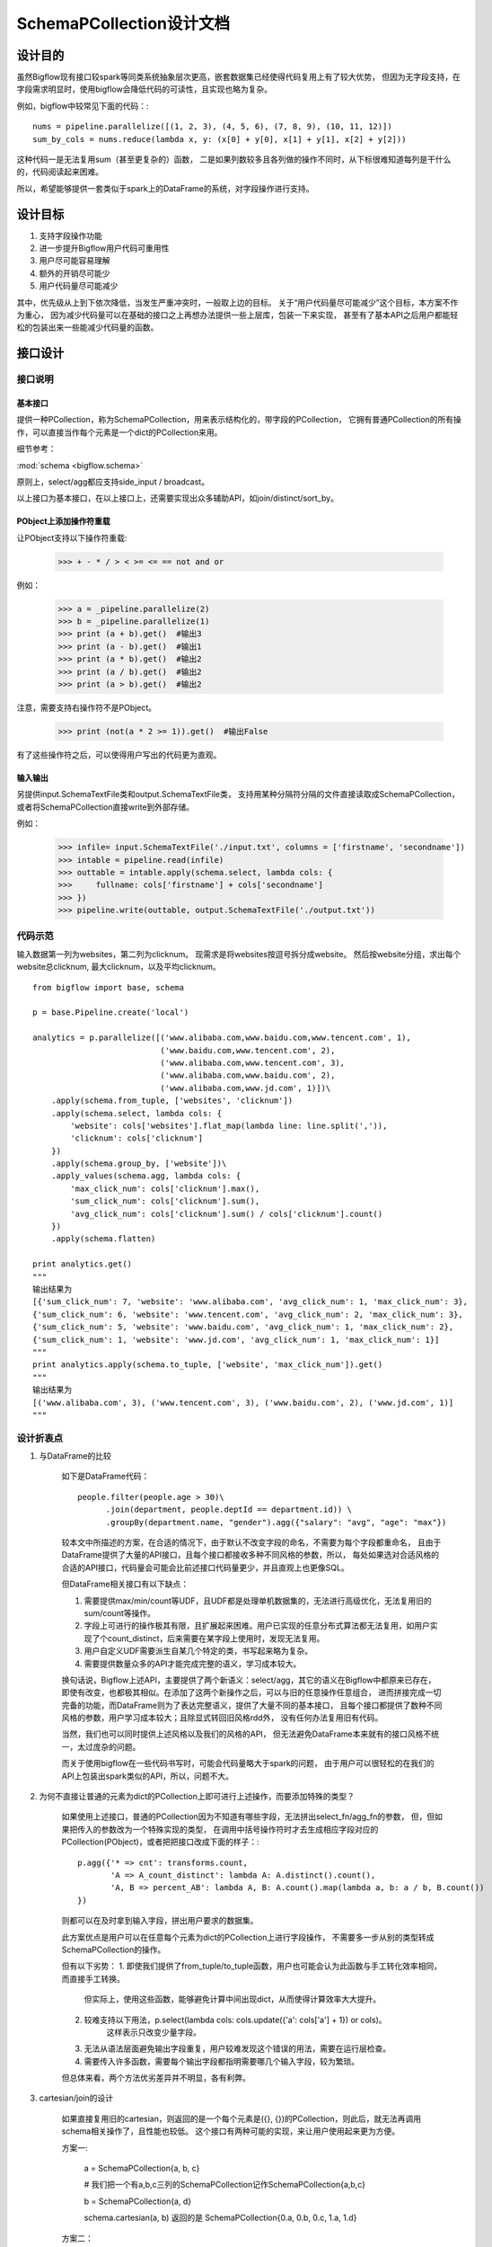 SchemaPCollection设计文档
````````````````````````````

设计目的
==========

虽然Bigflow现有接口较spark等同类系统抽象层次更高，嵌套数据集已经使得代码复用上有了较大优势，
但因为无字段支持，在字段需求明显时，使用bigflow会降低代码的可读性，且实现也略为复杂。

例如，bigflow中较常见下面的代码：::

    nums = pipeline.parallelize([(1, 2, 3), (4, 5, 6), (7, 8, 9), (10, 11, 12)])
    sum_by_cols = nums.reduce(lambda x, y: (x[0] + y[0], x[1] + y[1], x[2] + y[2]))

这种代码一是无法复用sum（甚至更复杂的）函数，
二是如果列数较多且各列做的操作不同时，从下标很难知道每列是干什么的，代码阅读起来困难。

所以，希望能够提供一套类似于spark上的DataFrame的系统，对字段操作进行支持。

设计目标
==========

1. 支持字段操作功能
2. 进一步提升Bigflow用户代码可重用性
3. 用户尽可能容易理解
4. 额外的开销尽可能少
5. 用户代码量尽可能减少

其中，优先级从上到下依次降低，当发生严重冲突时，一般取上边的目标。
关于“用户代码量尽可能减少”这个目标，本方案不作为重心，
因为减少代码量可以在基础的接口之上再想办法提供一些上层库，包装一下来实现，
甚至有了基本API之后用户都能轻松的包装出来一些能减少代码量的函数。

接口设计
==========

接口说明
----------

基本接口
~~~~~~~~~~~

提供一种PCollection，称为SchemaPCollection，用来表示结构化的，带字段的PCollection，
它拥有普通PCollection的所有操作，可以直接当作每个元素是一个dict的PCollection来用。

细节参考：

:mod:`schema <bigflow.schema>`

原则上，select/agg都应支持side_input / broadcast。

以上接口为基本接口，在以上接口上，还需要实现出众多辅助API，如join/distinct/sort_by。

PObject上添加操作符重载
~~~~~~~~~~~~~~~~~~~~~~~~~~~~

让PObject支持以下操作符重载:

    >>> + - * / > < >= <= == not and or

例如：

    >>> a = _pipeline.parallelize(2)
    >>> b = _pipeline.parallelize(1)
    >>> print (a + b).get()  #输出3
    >>> print (a - b).get()  #输出1
    >>> print (a * b).get()  #输出2
    >>> print (a / b).get()  #输出2
    >>> print (a > b).get()  #输出2

注意，需要支持右操作符不是PObject。

    >>> print (not(a * 2 >= 1)).get()  #输出False

有了这些操作符之后，可以使得用户写出的代码更为直观。

输入输出
~~~~~~~~~~

另提供input.SchemaTextFile类和output.SchemaTextFile类，
支持用某种分隔符分隔的文件直接读取成SchemaPCollection，
或者将SchemaPCollection直接write到外部存储。

例如：

    >>> infile= input.SchemaTextFile('./input.txt', columns = ['firstname', 'secondname'])
    >>> intable = pipeline.read(infile)
    >>> outtable = intable.apply(schema.select, lambda cols: {
    >>>     fullname: cols['firstname'] + cols['secondname']
    >>> })
    >>> pipeline.write(outtable, output.SchemaTextFile('./output.txt'))

代码示范
--------

输入数据第一列为websites，第二列为clicknum。
现需求是将websites按逗号拆分成website。
然后按website分组，求出每个website总clicknum, 最大clicknum，以及平均clicknum。

::

    from bigflow import base, schema

    p = base.Pipeline.create('local')

    analytics = p.parallelize([('www.alibaba.com,www.baidu.com,www.tencent.com', 1),
                               ('www.baidu.com,www.tencent.com', 2),
                               ('www.alibaba.com,www.tencent.com', 3),
                               ('www.alibaba.com,www.baidu.com', 2),
                               ('www.alibaba.com,www.jd.com', 1)])\
        .apply(schema.from_tuple, ['websites', 'clicknum'])
        .apply(schema.select, lambda cols: {
            'website': cols['websites'].flat_map(lambda line: line.split(',')),
            'clicknum': cols['clicknum']
        })
        .apply(schema.group_by, ['website'])\
        .apply_values(schema.agg, lambda cols: {
            'max_click_num': cols['clicknum'].max(),
            'sum_click_num': cols['clicknum'].sum(),
            'avg_click_num': cols['clicknum'].sum() / cols['clicknum'].count()
        })
        .apply(schema.flatten)

    print analytics.get()
    """
    输出结果为
    [{'sum_click_num': 7, 'website': 'www.alibaba.com', 'avg_click_num': 1, 'max_click_num': 3},
    {'sum_click_num': 6, 'website': 'www.tencent.com', 'avg_click_num': 2, 'max_click_num': 3},
    {'sum_click_num': 5, 'website': 'www.baidu.com', 'avg_click_num': 1, 'max_click_num': 2},
    {'sum_click_num': 1, 'website': 'www.jd.com', 'avg_click_num': 1, 'max_click_num': 1}]
    """
    print analytics.apply(schema.to_tuple, ['website', 'max_click_num']).get()
    """
    输出结果为
    [('www.alibaba.com', 3), ('www.tencent.com', 3), ('www.baidu.com', 2), ('www.jd.com', 1)]
    """


设计折衷点
------------

1. 与DataFrame的比较

    如下是DataFrame代码：

    ::

        people.filter(people.age > 30)\
              .join(department, people.deptId == department.id)) \
              .groupBy(department.name, "gender").agg({"salary": "avg", "age": "max"})

    较本文中所描述的方案，在合适的情况下，由于默认不改变字段的命名，不需要为每个字段都重命名，
    且由于DataFrame提供了大量的API接口，且每个接口都接收多种不同风格的参数，所以，
    每处如果选对合适风格的合适的API接口，代码量会可能会比前述接口代码量更少，并且直观上也更像SQL。

    但DataFrame相关接口有以下缺点：

    1. 需要提供max/min/count等UDF，且UDF都是处理单机数据集的，无法进行高级优化，无法复用旧的sum/count等操作。
    2. 字段上可进行的操作极其有限，且扩展起来困难。用户已实现的任意分布式算法都无法复用，如用户实现了个count_distinct，后来需要在某字段上使用时，发现无法复用。
    3. 用户自定义UDF需要派生自某几个特定的类，书写起来略为复杂。
    4. 需要提供数量众多的API才能完成完整的语义，学习成本较大。

    换句话说，Bigflow上述API，主要提供了两个新语义：select/agg，其它的语义在Bigflow中都原来已存在，
    即使有改变，也都极其相似。在添加了这两个新操作之后，可以与旧的任意操作任意组合，
    进而拼接完成一切完备的功能，而DataFrame则为了表达完整语义，提供了大量不同的基本接口，
    且每个接口都提供了数种不同风格的参数，用户学习成本较大；且除显式转回旧风格rdd外，
    没有任何办法复用旧有代码。

    当然，我们也可以同时提供上述风格以及我们的风格的API，
    但无法避免DataFrame本来就有的接口风格不统一，太过庞杂的问题。

    而关于使用bigflow在一些代码书写时，可能会代码量略大于spark的问题，
    由于用户可以很轻松的在我们的API上包装出spark类似的API，所以，问题不大。

2. 为何不直接让普通的元素为dict的PCollection上即可进行上述操作，而要添加特殊的类型？

    如果使用上述接口，普通的PCollection因为不知道有哪些字段，无法拼出select_fn/agg_fn的参数，
    但，但如果把传入的参数改为一个特殊实现的类型，
    在调用中括号操作符时才去生成相应字段对应的PCollection(PObject)，或者把把接口改成下面的样子：::

        p.agg({'* => cnt': transforms.count,
               'A => A_count_distinct': lambda A: A.distinct().count(),
               'A, B => percent_AB': lambda A, B: A.count().map(lambda a, b: a / b, B.count())
        })

    则都可以在及时拿到输入字段，拼出用户要求的数据集。

    此方案优点是用户可以在任意每个元素为dict的PCollection上进行字段操作，
    不需要多一步从别的类型转成SchemaPCollection的操作。

    但有以下劣势：
    1. 即使我们提供了from_tuple/to_tuple函数，用户也可能会认为此函数与手工转化效率相同，而直接手工转换。
        但实际上，使用这些函数，能够避免计算中间出现dict，从而使得计算效率大大提升。
    2. 较难支持以下用法，p.select(lambda cols: cols.update({'a': cols['a'] + 1}) or cols)。
        这样表示只改变少量字段。
    3. 无法从语法层面避免输出字段重复，用户较难发现这个错误的用法，需要在运行层检查。
    4. 需要传入许多函数，需要每个输出字段都指明需要哪几个输入字段，较为繁琐。

    但总体来看，两个方法优劣差异并不明显，各有利弊。

3. cartesian/join的设计

    如果直接复用旧的cartesian，则返回的是一个每个元素是({}, {})的PCollection，则此后，就无法再调用schema相关操作了，且性能也较低。
    这个接口有两种可能的实现，来让用户使用起来更为方便。

    方案一:

        a = SchemaPCollection{a, b, c}

        # 我们把一个有a,b,c三列的SchemaPCollection记作SchemaPCollection{a,b,c}

        b = SchemaPCollection{a, d}

        schema.cartesian(a, b) 返回的是 SchemaPCollection{0.a, 0.b, 0.c, 1.a, 1.d}

    方案二：

        a = SchemaPCollection{a, b, c}

        b = SchemaPCollection{a, d}

        如果是两个SchemaPCollection（或可转为SchemaPCollection的类型），则直接修改原cartesian函数，
        返回的类型表面看来和原来的cartesian一模一样，但是不同之处是可以直接调用select/agg，
        select_fn传入两个{}，分别表示两个表里对应的多个PObject(PCollection)

        例如：

            schema.cartesian(a, b).apply(schema.select, lambda a, b: {'name': a['name'] + b['name']})

        用户也可以直接把a.cartesian(b)返回的类型当作每个元素是一个tuple(dict, dict)的PCollection用。

        类似的, schema.join(a, b, a['id'] == b['searchid'])返回类型与cartesian返回的类型一样一样。

    方案三：

        cartesian不允许用户有重复字段名，或者如果有重复则以左边的为准。

4. max_elements/sort_by等接口设计

    用户可以直接使用PCollection上的max/min/max_elements/min_elements/sort_by来完成相应的功能，
    但由于出现dict操作，性能会比较慢，并且无法在用户无感知的情况下完成优化。
    所以需要提供特殊的这几个函数，但用户如果使用原来接口，也能满足其需求。

    这里主要还是受限于python语言本身，导致将接口的dict设计成一个结构体类似的对象，
    将取字典数据的操作改为取成员，性能也不会有多大改善。
    如果是一些编译型语言，可以把SchemaPCollection的元素设置成一种满足特定约束的对象
    （如JavaBean对象），这样，因为在对象中设置、读取某个字段避免了hash操作，可以大大提高性能。


实现
========

1. API层接口实现

    为了让SchemaPCollection看起来和PCollection一样，能够执行任意的PCollection上的操作，
    可以让SchemaPCollection派生自PCollection，并且里面的数据类型确实是dict。
    但，同时，在SchemaPCollection里有一个成员变量，是一个数据类型为tuple的PCollection，
    另有成员标识出各个字段名，如果是任意的字段操作，则从数据类型为tuple的PCollection进行计算，
    构造出新的SchemaPCollection。
    按照这种方案，可以使得，如果用户没有把SchemaPCollection当成普通的PCollection进行普通PCollection的操作，
    则计算过程中生成的所有元素类型为{}的PCollection都不会在有效路径上，
    都会因为下游没有输出结点而在优化时被删除。从而使得计算过程中不会出现{}，避免了引入{}借来的开销。

    from_tuple/to_tuple/group_by/flatten实现都比较简单，这里略过实现方案。

    agg函数实现时，可以查出有哪些字段，调用多次map，把每个字段都map出一个PCollection，然后拼到dict中，
    作为参数调用用户传入的函数，调用完成后，将用户返回的dict中的多个字段进行cartesian，
    生成每个元素是tuple的PCollection，然后用该PCollection生成每个元素是dict的SchemaPCollection。

    select函数实现时，需要先将原数据进行一个特殊的group_by_every_record的操作（后述如何实现该操作），
    该操作会生成一个PTable,key是一个UniqID,value是每条数据的PObject。然后，
    可以利用该PObject进行map生成各个字段对应的PObject，拼成dict传递给用户，后续处理与agg函数实现类似。

    为何非要搞一个group_by_every_record，可以考虑下边的例子：::

        p.select(lambda cols: {
            'website_cnt': cols['websites'].flat_map(lambda line: line.split()).count()
        })

    另外，需要注意，SchemaPCollection的count/take等功能，可以重写一下，以便从tuple的PCollection上出发，
    避免生成字典。

2. group_by_every_record如何实现

    group_by_every_record就是一种特殊的Shuffle，
    在LogicalPlan里添加一种特殊的ShuffleNode，该ShuffleNode性质在Planner层做优化时，
    与DistribteByDefault完全一致，可以完全复用相关Planner层代码。

    在Runtime层需要实现一种特殊的ShuffleExecutor，它每读到一条正常的Shuffle数据，
    都需要调用一次所有孩子的BeginGroup/FinishGroup。

    另外，如果要支持select时可传入side_input/broadcast，需要支持同一ShuffleScope下存在BroadcastShuffleNode，
    那就需要让GroupByEveryRecordShuffleExecutor可以在Broadcast数据全部到达之前，
    把另外其它路的数据全部缓存下来，直到所有Broadcast数据到达之后，再回放每条数据调用BeginGroup/FinishGroup，
    以及在每个Group内都把Broadcast数据回放一遍。
    （由于目前框架问题，这么简单一个需求实际实现时也略复杂，也许重构框架时可以考虑一下这个问题）

    另有一个需要注意的地方是，group_by_every_record不可使用group_by一个random uniqid的方法实现，
    因为出现不确定性的计算并用它来进行partition的话，可能在MR框架failover时产生错误。
    同样的，在全局调用group_by_every_record的话，它应该按照record本身来计算hash进行partition，
    而不应该是随便的生成一个key告诉MR框架，以防重算是一条数据两次分给了不同的下游，导致failover时出错。

3. sort_by之后agg需要保证agg里收到的数据的顺序，该如何保证？

    我们的sort_by操作只保证后续的一个操作有序，不保证后续所有操作有序。
    这里为了保证sort_by后agg里的操作有序，只能通过一个trick的方案，
    即在sort_by之后如果调用的是agg，则添加一个什么事儿也不干的NonPartial的Processor
    来强迫结点不前移，保证后续的agg操作都有序。

高级用户教

性能分析
===========

大部分场景下，数据计算时都不会真正出现dict（所有dict结点都被Planner优化删除了），所以并不会影响性能。

另外，select之类的操作，由于选取字段的map函数会被前移，所以，会使得只有需要用到的数据才会过shuffle，
进而提升性能。

但，如果用户真的拿它当作元素为{}的PCollection用，调用map等操作时，确实会有性能损失，但如果是高级用户，
可以轻松的避免写出类似的代码而完成同样的功能。


缺陷与未来可能的优化点
======================

1. 由于缺少一层字段相关planner层，无法完成高级字段优化。
   未来可以添加一层优化层，将操作记录下来，翻译成flume的logical plan。

2. 暂未实现直接可执行SQL语句的功能。
    类似于DataFrame和Spark-SQL的整合，这里也需要bigflow与wing进行整合，才能更好的完成此功能。

3. 可以重新实现一个FieldsDictSerde，让它的Deserialize返回一个对象，该对象重写了[]操作符，
    在用户调用[]操作符时才去进行反序列化对应的列。实现与Spark Dataset类似的效果。
    但缺点依然是要进行hash操作（或者取字段的操作，在python里性能较差）。
